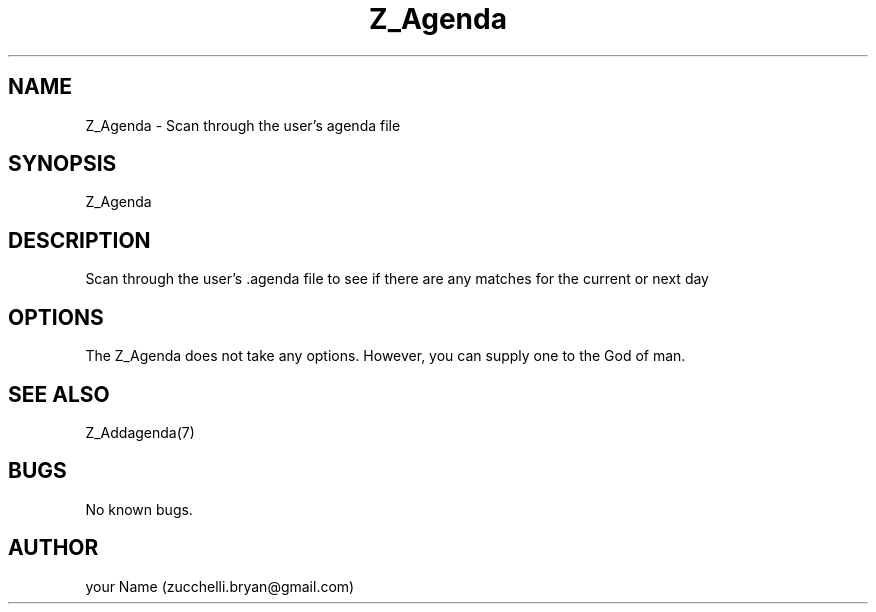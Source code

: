.\" Manpage for Z_Agenda.
.\" Contact bryan.zucchellik@gmail.com to correct errors or typos.
.TH Z_Agenda 7 "ZaemonSH core customization" "Z_Agenda(7)"  "July 9 2020" 

.SH NAME
Z_Agenda \- Scan through the user's agenda file
.SH SYNOPSIS
Z_Agenda
.SH DESCRIPTION
. Z_Agenda: The Unix Reminder Service
Scan through the user's .agenda file to see if there
are any matches for the current or next day
.SH OPTIONS
The Z_Agenda does not take any options.
However, you can supply one to the God of man.
.SH SEE ALSO
Z_Addagenda(7)
.SH BUGS
No known bugs.
.SH AUTHOR
your Name (zucchelli.bryan@gmail.com)
